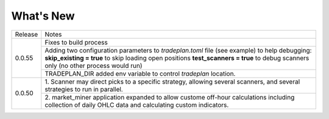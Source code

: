 What's New
----------


+------------------+-----------------------------------------+
| Release          | Notes                                   |
+------------------+-----------------------------------------+
| 0.0.55           | Fixes to build process                  |
|                  +-----------------------------------------+
|                  | Adding two configuration parameters     |
|                  | to `tradeplan.toml` file (see example)  |
|                  | to help debugging:                      |
|                  | **skip_existing = true** to skip        |
|                  | loading open positions                  |
|                  | **test_scanners = true** to debug       |
|                  | scanners only (no other process         |
|                  | would run)                              |
|                  +-----------------------------------------+
|                  | TRADEPLAN_DIR added env variable to     |
|                  | control `tradeplan` location.           |
+------------------+-----------------------------------------+
| 0.0.50           | 1. Scanner may direct picks to a        |
|                  | specific strategy, allowing  several    |
|                  | scanners, and several strategies to     |
|                  | run in parallel.                        |
|                  +-----------------------------------------+
|                  | 2. market_miner application expanded    |
|                  | to allow custome off-hour calculations  |
|                  | including collection of daily OHLC data |
|                  | and calculating custom indicators.      |
+------------------+-----------------------------------------+

